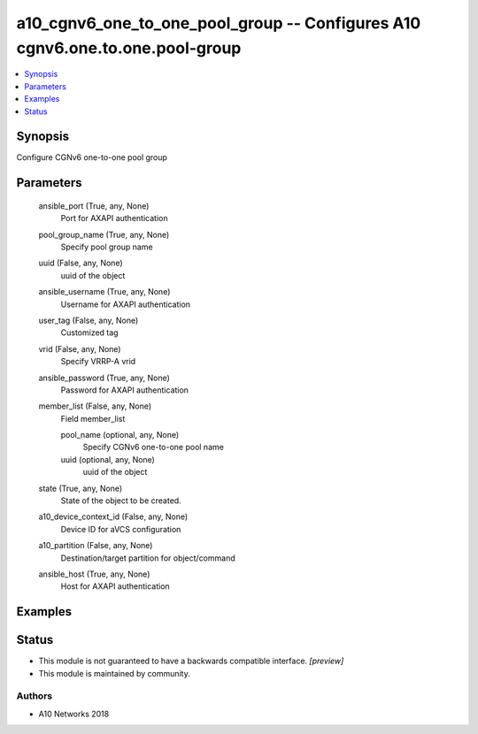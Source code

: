 .. _a10_cgnv6_one_to_one_pool_group_module:


a10_cgnv6_one_to_one_pool_group -- Configures A10 cgnv6.one.to.one.pool-group
=============================================================================

.. contents::
   :local:
   :depth: 1


Synopsis
--------

Configure CGNv6 one-to-one pool group






Parameters
----------

  ansible_port (True, any, None)
    Port for AXAPI authentication


  pool_group_name (True, any, None)
    Specify pool group name


  uuid (False, any, None)
    uuid of the object


  ansible_username (True, any, None)
    Username for AXAPI authentication


  user_tag (False, any, None)
    Customized tag


  vrid (False, any, None)
    Specify VRRP-A vrid


  ansible_password (True, any, None)
    Password for AXAPI authentication


  member_list (False, any, None)
    Field member_list


    pool_name (optional, any, None)
      Specify CGNv6 one-to-one pool name


    uuid (optional, any, None)
      uuid of the object



  state (True, any, None)
    State of the object to be created.


  a10_device_context_id (False, any, None)
    Device ID for aVCS configuration


  a10_partition (False, any, None)
    Destination/target partition for object/command


  ansible_host (True, any, None)
    Host for AXAPI authentication









Examples
--------

.. code-block:: yaml+jinja

    





Status
------




- This module is not guaranteed to have a backwards compatible interface. *[preview]*


- This module is maintained by community.



Authors
~~~~~~~

- A10 Networks 2018

